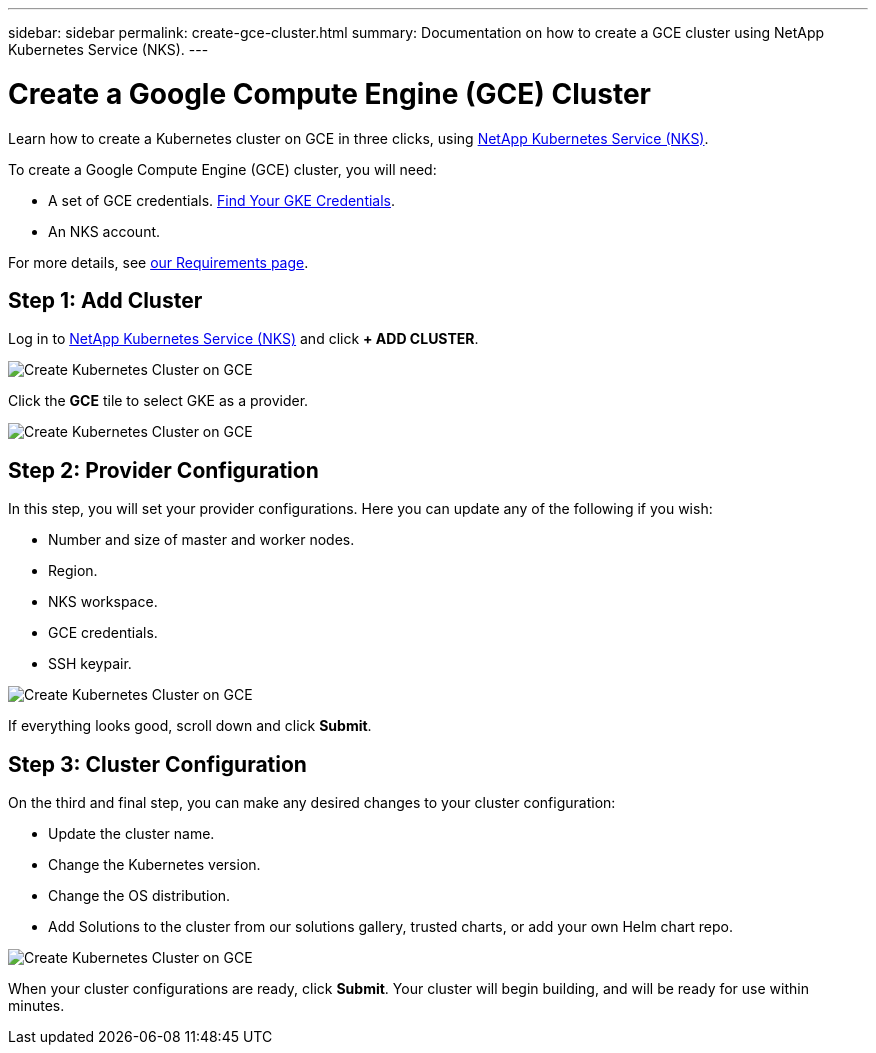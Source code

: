 ---
sidebar: sidebar
permalink: create-gce-cluster.html
summary: Documentation on how to create a GCE cluster using NetApp Kubernetes Service (NKS).
---

= Create a Google Compute Engine (GCE) Cluster

Learn how to create a Kubernetes cluster on GCE in three clicks, using https://nks.netapp.io[NetApp Kubernetes Service (NKS)].

To create a Google Compute Engine (GCE) cluster, you will need:

* A set of GCE credentials. https://docs.netapp.com/us-en/kubernetes-service/create-auth-credentials-on-gce.html[Find Your GKE Credentials].
* An NKS account.

For more details, see https://docs.netapp.com/us-en/kubernetes-service/nks-requirements.html[our Requirements page].

== Step 1: Add Cluster

Log in to https://nks.netapp.io[NetApp Kubernetes Service (NKS)] and click **+ ADD CLUSTER**.

image::assets/documentation/create-clusters/create-kubernetes-cluster-on-gce-01.png?raw=true[Create Kubernetes Cluster on GCE]

Click the **GCE** tile to select GKE as a provider.

image::assets/documentation/create-clusters/create-kubernetes-cluster-on-gce-02.png?raw=true[Create Kubernetes Cluster on GCE]

== Step 2: Provider Configuration

In this step, you will set your provider configurations. Here you can update any of the following if you wish:

* Number and size of master and worker nodes.
* Region.
* NKS workspace.
* GCE credentials.
* SSH keypair.

image::assets/documentation/create-clusters/create-kubernetes-cluster-on-gce-03.png?raw=true[Create Kubernetes Cluster on GCE]

If everything looks good, scroll down and click **Submit**.

== Step 3: Cluster Configuration

On the third and final step, you can make any desired changes to your cluster configuration:

* Update the cluster name.
* Change the Kubernetes version.
* Change the OS distribution.
* Add Solutions to the cluster from our solutions gallery, trusted charts, or add your own Helm chart repo.

image::assets/documentation/create-clusters/create-kubernetes-cluster-on-gce-04.png?raw=true[Create Kubernetes Cluster on GCE]

When your cluster configurations are ready, click **Submit**. Your cluster will begin building, and will be ready for use within minutes.
